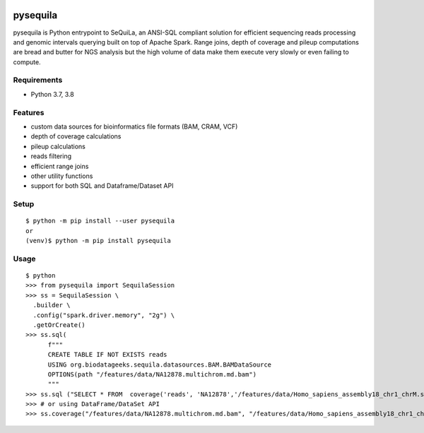 |version| |downloads| |version_sequila| |build| |python| |license| |coverage| |contributors| |last_commit|

.. |version| image:: https://badge.fury.io/py/pysequila.svg
    :target: https://badge.fury.io/py/pysequila

.. |version_sequila| image:: https://img.shields.io/maven-central/v/org.biodatageeks/sequila_2.12
    :alt: Maven Central

.. |build| image:: https://gitlab.com/biodatageeks/pysequila/badges/master/pipeline.svg
    :alt: status

.. |python| image:: https://img.shields.io/badge/python-3.8-blue.svg
    :alt: Python-3.8

.. |license| image:: https://img.shields.io/badge/license-Apache%202.0-blue.svg
    :alt: license

.. |coverage| image:: https://gitlab.com/biodatageeks/pysequila/badges/master/coverage.svg
    :alt: coverage

.. |contributors| image:: https://img.shields.io/github/contributors/biodatageeks/pysequila
    :alt: GitHub contributors

.. |last_commit| image:: https://img.shields.io/github/commit-activity/m/biodatageeks/pysequila
    :alt: GitHub commit activity

.. |downloads| image:: https://pepy.tech/badge/pysequila
    :alt: PyPI downloads


===========
 pysequila
===========

pysequila is Python entrypoint to SeQuiLa, an ANSI-SQL compliant solution for efficient sequencing reads processing and genomic intervals querying built on top of Apache Spark. Range joins, depth of coverage and pileup computations are bread and butter for NGS analysis but the high volume of data make them execute very slowly or even failing to compute.


Requirements
============

* Python 3.7, 3.8

Features
========

* custom data sources for bioinformatics file formats (BAM, CRAM, VCF)
* depth of coverage calculations 
* pileup calculations
* reads filtering
* efficient range joins
* other utility functions
* support for both SQL and Dataframe/Dataset API

Setup
=====

::

  $ python -m pip install --user pysequila
  or
  (venv)$ python -m pip install pysequila

Usage
=====

::

  $ python
  >>> from pysequila import SequilaSession
  >>> ss = SequilaSession \
    .builder \
    .config("spark.driver.memory", "2g") \
    .getOrCreate()
  >>> ss.sql(
        f"""
        CREATE TABLE IF NOT EXISTS reads
        USING org.biodatageeks.sequila.datasources.BAM.BAMDataSource
        OPTIONS(path "/features/data/NA12878.multichrom.md.bam")
        """
  >>> ss.sql ("SELECT * FROM  coverage('reads', 'NA12878','/features/data/Homo_sapiens_assembly18_chr1_chrM.small.fasta")
  >>> # or using DataFrame/DataSet API
  >>> ss.coverage("/features/data/NA12878.multichrom.md.bam", "/features/data/Homo_sapiens_assembly18_chr1_chrM.small.fasta")


